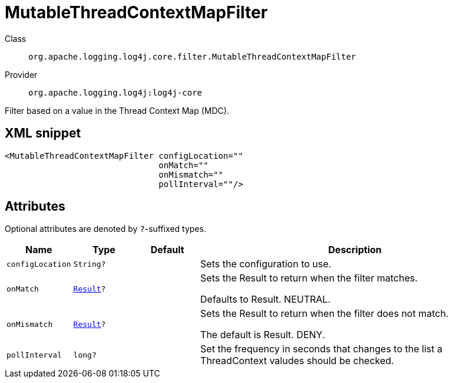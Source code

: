 ////
Licensed to the Apache Software Foundation (ASF) under one or more
contributor license agreements. See the NOTICE file distributed with
this work for additional information regarding copyright ownership.
The ASF licenses this file to You under the Apache License, Version 2.0
(the "License"); you may not use this file except in compliance with
the License. You may obtain a copy of the License at

    https://www.apache.org/licenses/LICENSE-2.0

Unless required by applicable law or agreed to in writing, software
distributed under the License is distributed on an "AS IS" BASIS,
WITHOUT WARRANTIES OR CONDITIONS OF ANY KIND, either express or implied.
See the License for the specific language governing permissions and
limitations under the License.
////

[#org_apache_logging_log4j_core_filter_MutableThreadContextMapFilter]
= MutableThreadContextMapFilter

Class:: `org.apache.logging.log4j.core.filter.MutableThreadContextMapFilter`
Provider:: `org.apache.logging.log4j:log4j-core`


Filter based on a value in the Thread Context Map (MDC).

[#org_apache_logging_log4j_core_filter_MutableThreadContextMapFilter-XML-snippet]
== XML snippet
[source, xml]
----
<MutableThreadContextMapFilter configLocation=""
                               onMatch=""
                               onMismatch=""
                               pollInterval=""/>
----

[#org_apache_logging_log4j_core_filter_MutableThreadContextMapFilter-attributes]
== Attributes

Optional attributes are denoted by `?`-suffixed types.

[cols="1m,1m,1m,5"]
|===
|Name|Type|Default|Description

|configLocation
|String?
|
a|Sets the configuration to use.

|onMatch
|xref:../log4j-core/org.apache.logging.log4j.core.Filter.Result.adoc[Result]?
|
a|Sets the Result to return when the filter matches.

Defaults to Result.
NEUTRAL.

|onMismatch
|xref:../log4j-core/org.apache.logging.log4j.core.Filter.Result.adoc[Result]?
|
a|Sets the Result to return when the filter does not match.

The default is Result.
DENY.

|pollInterval
|long?
|
a|Set the frequency in seconds that changes to the list a ThreadContext valudes should be checked.

|===
